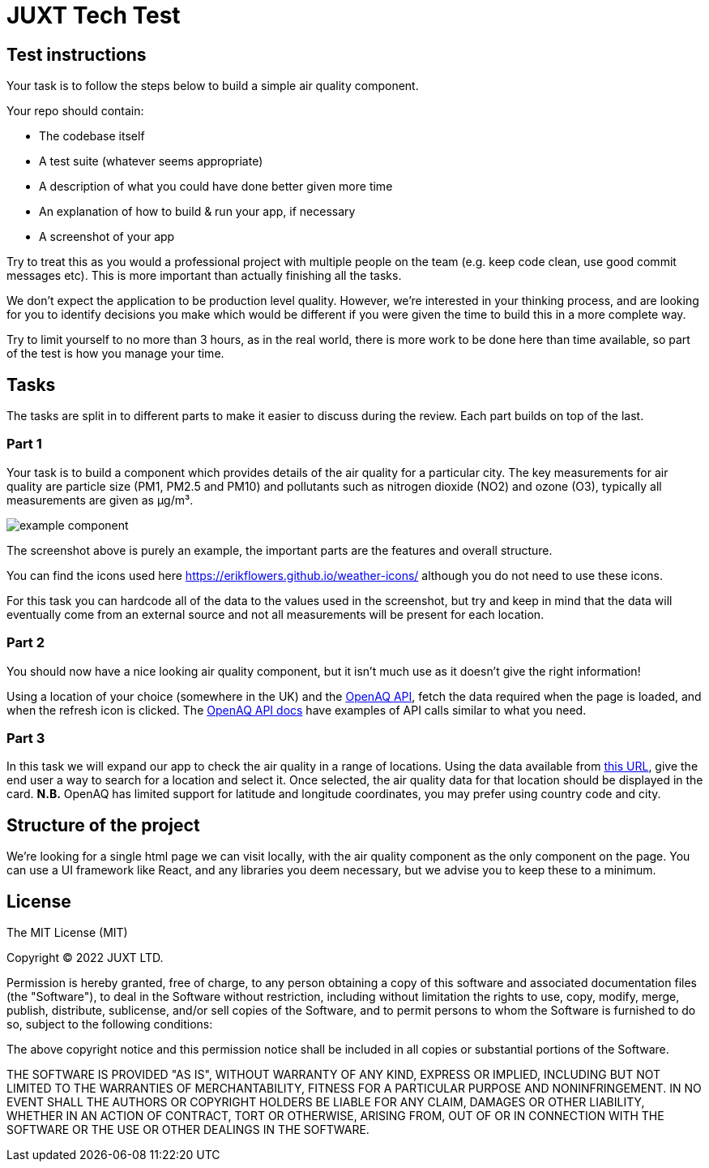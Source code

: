 = JUXT Tech Test

== Test instructions

Your task is to follow the steps below to build a simple air quality component.

Your repo should contain:

- The codebase itself
- A test suite (whatever seems appropriate)
- A description of what you could have done better given more time
- An explanation of how to build & run your app, if necessary
- A screenshot of your app

Try to treat this as you would a professional project with multiple people on the team (e.g. keep code clean, use good commit messages etc). This is more important than actually finishing all the tasks.

We don’t expect the application to be production level quality. However, we’re interested in your thinking process, and are looking for you to identify decisions you make which would be different if you were given the time to build this in a more complete way.

Try to limit yourself to no more than 3 hours, as in the real world, there is more work to be done here than time available, so part of the test is how you manage your time.

== Tasks

The tasks are split in to different parts to make it easier to discuss during the review. Each part builds on top of the last.

=== Part 1

Your task is to build a component which provides details of the air quality for a particular city. The key measurements for air quality are particle size (PM1, PM2.5 and PM10) and pollutants such as nitrogen dioxide (NO2) and ozone (O3), typically all measurements are given as µg/m³.

image::docs/images/example_component.png[]

The screenshot above is purely an example, the important parts are the features and overall structure.

You can find the icons used here https://erikflowers.github.io/weather-icons/ although you do not need to use these icons.

For this task you can hardcode all of the data to the values used in the screenshot, but try and keep in mind that the data will eventually come from an external source and not all measurements will be present for each location.

=== Part 2

You should now have a nice looking air quality component, but it isn't much use as it doesn't give the right information!

Using a location of your choice (somewhere in the UK) and the link:https://docs.openaq.org[OpenAQ API], fetch the data required when the page is loaded, and when the refresh icon is clicked. The link:https://docs.openaq.org/reference/measurements_get_v2_measurements_get[OpenAQ API docs] have examples of API calls similar to what you need.

=== Part 3

In this task we will expand our app to check the air quality in a range of locations. Using the data available from link:https://raw.githubusercontent.com/lutangar/cities.json/master/cities.json[this URL], give the end user a way to search for a location and select it. Once selected, the air quality data for that location should be displayed in the card. *N.B.* OpenAQ has limited support for latitude and longitude coordinates, you may prefer using country code and city.

== Structure of the project

We're looking for a single html page we can visit locally, with the air quality component as the only component on the page. You can use a UI framework like React, and any libraries you deem necessary, but we advise you to keep these to a minimum.

== License

The MIT License (MIT)

Copyright © 2022 JUXT LTD.

Permission is hereby granted, free of charge, to any person obtaining a copy of this software and associated documentation files (the "Software"), to deal in the Software without restriction, including without limitation the rights to use, copy, modify, merge, publish, distribute, sublicense, and/or sell copies of the Software, and to permit persons to whom the Software is furnished to do so, subject to the following conditions:

The above copyright notice and this permission notice shall be included in all copies or substantial portions of the Software.

THE SOFTWARE IS PROVIDED "AS IS", WITHOUT WARRANTY OF ANY KIND, EXPRESS OR IMPLIED, INCLUDING BUT NOT LIMITED TO THE WARRANTIES OF MERCHANTABILITY, FITNESS FOR A PARTICULAR PURPOSE AND NONINFRINGEMENT. IN NO EVENT SHALL THE AUTHORS OR COPYRIGHT HOLDERS BE LIABLE FOR ANY CLAIM, DAMAGES OR OTHER LIABILITY, WHETHER IN AN ACTION OF CONTRACT, TORT OR OTHERWISE, ARISING FROM, OUT OF OR IN CONNECTION WITH THE SOFTWARE OR THE USE OR OTHER DEALINGS IN THE SOFTWARE.
